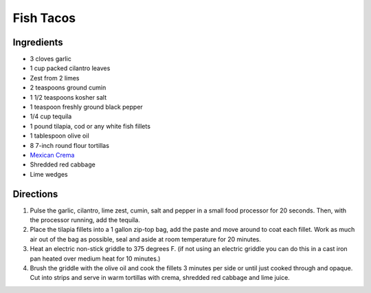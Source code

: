 Fish Tacos
==========

Ingredients
-----------

- 3 cloves garlic
- 1 cup packed cilantro leaves
- Zest from 2 limes
- 2 teaspoons ground cumin
- 1 1/2 teaspoons kosher salt
- 1 teaspoon freshly ground black pepper
- 1/4 cup tequila
- 1 pound tilapia, cod or any white fish fillets
- 1 tablespoon olive oil
- 8 7-inch round flour tortillas
- `Mexican Crema <#mexican-crema>`__
- Shredded red cabbage
- Lime wedges

Directions
----------

1. Pulse the garlic, cilantro, lime zest, cumin, salt and pepper in a small
   food processor for 20 seconds. Then, with the processor running, add the
   tequila.
2. Place the tilapia fillets into a 1 gallon zip-top bag, add the paste and
   move around to coat each fillet. Work as much air out of the bag as
   possible, seal and aside at room temperature for 20 minutes.
3. Heat an electric non-stick griddle to 375 degrees F. (if not using an
   electric griddle you can do this in a cast iron pan heated over medium
   heat for 10 minutes.)
4. Brush the griddle with the olive oil and cook the fillets 3 minutes per
   side or until just cooked through and opaque. Cut into strips and serve
   in warm tortillas with crema, shredded red cabbage and lime juice.

